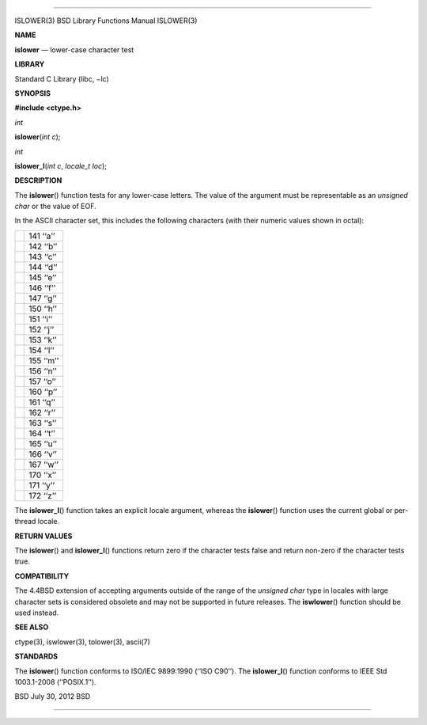 --------------

ISLOWER(3) BSD Library Functions Manual ISLOWER(3)

**NAME**

**islower** — lower-case character test

**LIBRARY**

Standard C Library (libc, −lc)

**SYNOPSIS**

**#include <ctype.h>**

*int*

**islower**\ (*int c*);

*int*

**islower_l**\ (*int c*, *locale_t loc*);

**DESCRIPTION**

The **islower**\ () function tests for any lower-case letters. The value
of the argument must be representable as an *unsigned char* or the value
of EOF.

In the ASCII character set, this includes the following characters (with
their numeric values shown in octal):

+-----------------------------------+-----------------------------------+
|                                   | 141 ‘‘a’’                         |
+-----------------------------------+-----------------------------------+
|                                   | 142 ‘‘b’’                         |
+-----------------------------------+-----------------------------------+
|                                   | 143 ‘‘c’’                         |
+-----------------------------------+-----------------------------------+
|                                   | 144 ‘‘d’’                         |
+-----------------------------------+-----------------------------------+
|                                   | 145 ‘‘e’’                         |
+-----------------------------------+-----------------------------------+
|                                   | 146 ‘‘f’’                         |
+-----------------------------------+-----------------------------------+
|                                   | 147 ‘‘g’’                         |
+-----------------------------------+-----------------------------------+
|                                   | 150 ‘‘h’’                         |
+-----------------------------------+-----------------------------------+
|                                   | 151 ‘‘i’’                         |
+-----------------------------------+-----------------------------------+
|                                   | 152 ‘‘j’’                         |
+-----------------------------------+-----------------------------------+
|                                   | 153 ‘‘k’’                         |
+-----------------------------------+-----------------------------------+
|                                   | 154 ‘‘l’’                         |
+-----------------------------------+-----------------------------------+
|                                   | 155 ‘‘m’’                         |
+-----------------------------------+-----------------------------------+
|                                   | 156 ‘‘n’’                         |
+-----------------------------------+-----------------------------------+
|                                   | 157 ‘‘o’’                         |
+-----------------------------------+-----------------------------------+
|                                   | 160 ‘‘p’’                         |
+-----------------------------------+-----------------------------------+
|                                   | 161 ‘‘q’’                         |
+-----------------------------------+-----------------------------------+
|                                   | 162 ‘‘r’’                         |
+-----------------------------------+-----------------------------------+
|                                   | 163 ‘‘s’’                         |
+-----------------------------------+-----------------------------------+
|                                   | 164 ‘‘t’’                         |
+-----------------------------------+-----------------------------------+
|                                   | 165 ‘‘u’’                         |
+-----------------------------------+-----------------------------------+
|                                   | 166 ‘‘v’’                         |
+-----------------------------------+-----------------------------------+
|                                   | 167 ‘‘w’’                         |
+-----------------------------------+-----------------------------------+
|                                   | 170 ‘‘x’’                         |
+-----------------------------------+-----------------------------------+
|                                   | 171 ‘‘y’’                         |
+-----------------------------------+-----------------------------------+
|                                   | 172 ‘‘z’’                         |
+-----------------------------------+-----------------------------------+

The **islower_l**\ () function takes an explicit locale argument,
whereas the **islower**\ () function uses the current global or
per-thread locale.

**RETURN VALUES**

The **islower**\ () and **islower_l**\ () functions return zero if the
character tests false and return non-zero if the character tests true.

**COMPATIBILITY**

The 4.4BSD extension of accepting arguments outside of the range of the
*unsigned char* type in locales with large character sets is considered
obsolete and may not be supported in future releases. The
**iswlower**\ () function should be used instead.

**SEE ALSO**

ctype(3), iswlower(3), tolower(3), ascii(7)

**STANDARDS**

The **islower**\ () function conforms to ISO/IEC 9899:1990
(‘‘ISO C90’’). The **islower_l**\ () function conforms to IEEE Std
1003.1-2008 (‘‘POSIX.1’’).

BSD July 30, 2012 BSD

--------------
